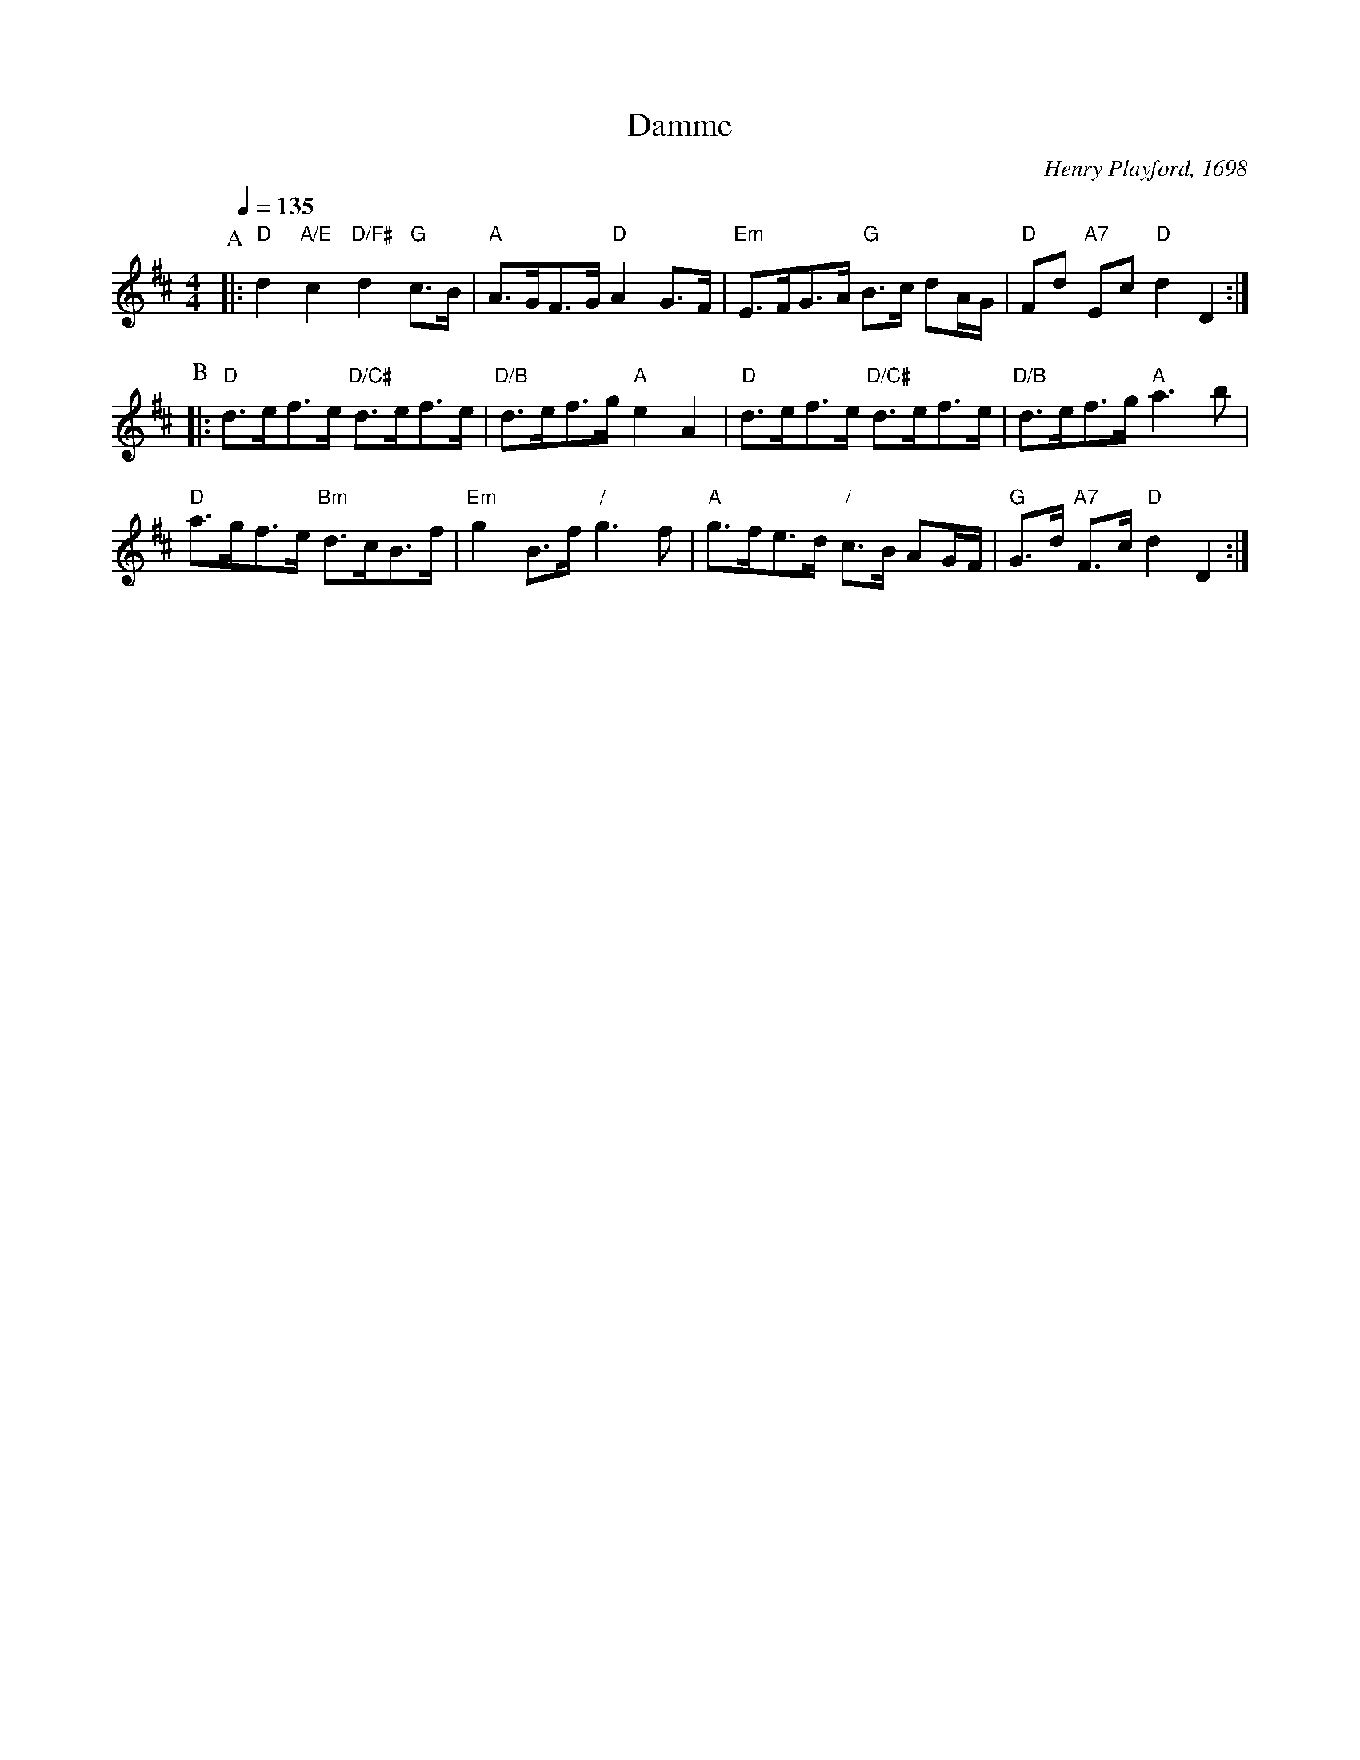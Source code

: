 X:163
T:Damme
C:Henry Playford, 1698
N:Republished by Walsh in 1718 as "Dampier" with slight differences in the tune.
L:1/8
M:4/4
S:Colin Hume's website,  colinhume.com  - chords can also be printed below the stave.
Q:1/4=135
K:D
P:A
|: "D"d2 "A/E"c2 "D/F#"d2 "G"c>B | "A"A>GF>G "D"A2G>F | "Em"E>FG>A "G"B>c dA/G/ | "D"Fd "A7"Ec "D"d2D2 :|
P:B
|: "D"d>ef>e "D/C#"d>ef>e | "D/B"d>ef>g "A"e2A2 | "D"d>ef>e "D/C#"d>ef>e | "D/B"d>ef>g "A"a3b |
"D"a>gf>e "Bm"d>cB>f | "Em"g2B>f "/"g3f | "A"g>fe>d "/"c>B AG/F/ | "G"G>d "A7"F>c "D"d2D2 :|
